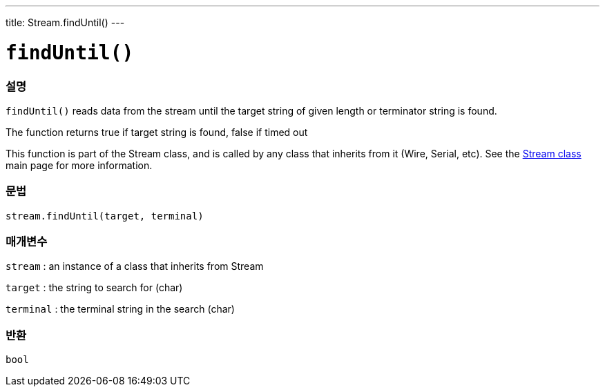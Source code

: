 ---
title: Stream.findUntil()
---




= `findUntil()`


// OVERVIEW SECTION STARTS
[#overview]
--

[float]
=== 설명
`findUntil()` reads data from the stream until the target string of given length or terminator string is found.

The function returns true if target string is found, false if timed out

This function is part of the Stream class, and is called by any class that inherits from it (Wire, Serial, etc). See the link:../../stream[Stream class] main page for more information.
[%hardbreaks]


[float]
=== 문법
`stream.findUntil(target, terminal)`


[float]
=== 매개변수
`stream` : an instance of a class that inherits from Stream

`target` : the string to search for (char)

`terminal` : the terminal string in the search (char)

[float]
=== 반환
`bool`

--
// OVERVIEW SECTION ENDS
